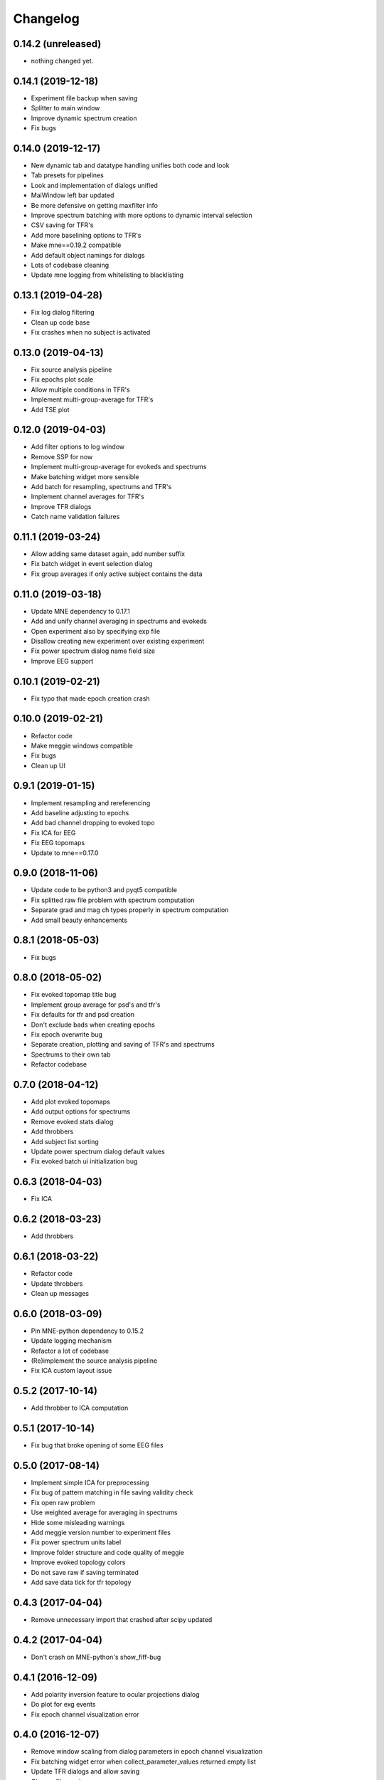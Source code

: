 Changelog
=========

0.14.2 (unreleased)
------------------

- nothing changed yet.

0.14.1 (2019-12-18)
------------------

- Experiment file backup when saving
- Splitter to main window
- Improve dynamic spectrum creation
- Fix bugs

0.14.0 (2019-12-17)
------------------

- New dynamic tab and datatype handling unifies both code and look
- Tab presets for pipelines
- Look and implementation of dialogs unified
- MaiWindow left bar updated
- Be more defensive on getting maxfilter info
- Improve spectrum batching with more options to dynamic interval selection
- CSV saving for TFR's
- Add more baselining options to TFR's
- Make mne==0.19.2 compatible
- Add default object namings for dialogs
- Lots of codebase cleaning
- Update mne logging from whitelisting to blacklisting

0.13.1 (2019-04-28)
------------------

- Fix log dialog filtering
- Clean up code base
- Fix crashes when no subject is activated

0.13.0 (2019-04-13)
------------------

- Fix source analysis pipeline
- Fix epochs plot scale
- Allow multiple conditions in TFR's
- Implement multi-group-average for TFR's
- Add TSE plot

0.12.0 (2019-04-03)
------------------

- Add filter options to log window
- Remove SSP for now
- Implement multi-group-average for evokeds and spectrums
- Make batching widget more sensible
- Add batch for resampling, spectrums and TFR's
- Implement channel averages for TFR's
- Improve TFR dialogs
- Catch name validation failures

0.11.1 (2019-03-24)
------------------

- Allow adding same dataset again, add number suffix
- Fix batch widget in event selection dialog
- Fix group averages if only active subject contains the data


0.11.0 (2019-03-18)
------------------

- Update MNE dependency to 0.17.1
- Add and unify channel averaging in spectrums and evokeds
- Open experiment also by specifying exp file
- Disallow creating new experiment over existing experiment
- Fix power spectrum dialog name field size
- Improve EEG support

0.10.1 (2019-02-21)
------------------

- Fix typo that made epoch creation crash

0.10.0 (2019-02-21)
------------------

- Refactor code
- Make meggie windows compatible
- Fix bugs
- Clean up UI

0.9.1 (2019-01-15)
------------------

- Implement resampling and rereferencing
- Add baseline adjusting to epochs
- Add bad channel dropping to evoked topo
- Fix ICA for EEG
- Fix EEG topomaps
- Update to mne==0.17.0

0.9.0 (2018-11-06)
------------------

- Update code to be python3 and pyqt5 compatible
- Fix splitted raw file problem with spectrum computation
- Separate grad and mag ch types properly in spectrum computation
- Add small beauty enhancements

0.8.1 (2018-05-03)
------------------

- Fix bugs

0.8.0 (2018-05-02)
------------------

- Fix evoked topomap title bug
- Implement group average for psd's and tfr's
- Fix defaults for tfr and psd creation
- Don't exclude bads when creating epochs
- Fix epoch overwrite bug
- Separate creation, plotting and saving of TFR's and spectrums
- Spectrums to their own tab
- Refactor codebase

0.7.0 (2018-04-12)
------------------

- Add plot evoked topomaps
- Add output options for spectrums
- Remove evoked stats dialog
- Add throbbers
- Add subject list sorting
- Update power spectrum dialog default values
- Fix evoked batch ui initialization bug

0.6.3 (2018-04-03)
------------------

- Fix ICA 

0.6.2 (2018-03-23)
------------------

- Add throbbers

0.6.1 (2018-03-22)
------------------

- Refactor code
- Update throbbers
- Clean up messages

0.6.0 (2018-03-09)
------------------

- Pin MNE-python dependency to 0.15.2
- Update logging mechanism
- Refactor a lot of codebase
- (Re)implement the source analysis pipeline
- Fix ICA custom layout issue

0.5.2 (2017-10-14)
------------------

- Add throbber to ICA computation

0.5.1 (2017-10-14)
------------------

- Fix bug that broke opening of some EEG files

0.5.0 (2017-08-14)
------------------

- Implement simple ICA for preprocessing
- Fix bug of pattern matching in file saving validity check
- Fix open raw problem
- Use weighted average for averaging in spectrums
- Hide some misleading warnings
- Add meggie version number to experiment files
- Fix power spectrum units label
- Improve folder structure and code quality of meggie
- Improve evoked topology colors
- Do not save raw if saving terminated
- Add save data tick for tfr topology 

0.4.3 (2017-04-04)
------------------

- Remove unnecessary import that crashed after scipy updated

0.4.2 (2017-04-04)
------------------

- Don't crash on MNE-python's show_fiff-bug

0.4.1 (2016-12-09)
------------------

- Add polarity inversion feature to ocular projections dialog
- Do plot for exg events
- Fix epoch channel visualization error

0.4.0 (2016-12-07)
------------------

- Remove window scaling from dialog parameters in epoch channel visualization
- Fix batching widget error when collect_parameter_values returned empty list
- Update TFR dialogs and allow saving
- Change file naming
- Fix TFR in preprocessing tab
- Do experiment specific layout selection
- Do not make copy of raw when open customize bads dialog
- Rename fourier analysis -tab to spectral analysis -tab
- Make changes in averaging tab including stats dialog
- Fix ecg/eog dialogs
- Fix epoch plot to not save bads

0.3.9 (2016-11-21)
------------------

- Fix subject activation bug
- Clean up logging code a bit
- Do bad channel selection dialog
- change logic that checks if projs are applied
- Fix bitselectiondialog
- fix meggie events
- fix filter batch
- fix projs previews
- remove mne_browse_raw
- Remove tabs from code
- Remove stim in eventselectiondialog
- Remake epoch masking
- Do not change bad channels when normally plotting raw

0.3.8 (2016-11-07)
------------------

- Update MNE to 0.13.0
- Fix error of meggie not starting because of random import

0.3.7 (2016-11-01)
------------------

- Add uint_cast=True when finding events
- Check if file has movement corrections
- fix spurious event detection
- remove stimulus channel selection in eventselectiondialog
- Use stim channel when finding events in power spectrum dialog
- Fix default stim channel in event selection dialog

0.3.6 (2016-10-27)
------------------

- Fix preferences dialog

0.3.5 (2016-10-27)
------------------

- Fix mask length on spectrum events dialog

0.3.4 (2016-10-27)
------------------

- Update bit selection dialog

0.3.3 (2016-10-25)
------------------

- Do bit selection dialog
- Finetune spectrum interval finding

0.3.2 (2016-10-18)
------------------

- Do event based power spectrum calculation
- Fix evoked stats channel visualization.
- Set correct default tab on source analysis.
- Fix bug of end time equaling length of data crashing the spectrum calculation
- Fix bug where ECG batching didnt work for a set of subjects in experiment

0.3.1 (2016-08-03)
------------------

- Fix power spectrum bug

0.3.0 (2016-08-01)
------------------

- New Fourier analysis tab
- Source analysis tabs gathered to same place
- Simplify tfr and spectrum calculations on raw data
- Allow spectrums to be calculated for epoched data
- Better save data functionality
- Cleaner dialogs
- Update MNE to 0.12.0
- Global n_jobs setting

0.2.9 (2016-04-27)
------------------

- Improve performance in ECG calculation dialog
- Make exp file more readable

0.2.8 (2016-04-25)
------------------

- Remove epoch and evoked batch, clear event list

0.2.7 (2016-04-21)
------------------

- Fix EEG reference reapplying
- UI stuff

0.2.6 (2016-04-19)
------------------

- Allow saving all evoked data
- Interesting channels selection on epoch creation
- Fix layout files
- Group averaging creates evoked object

0.2.5 (2016-04-07)
------------------

- Revert to meggie console logging

0.2.4 (2016-04-07)
------------------

- Fix epoch rejections

0.2.3 (2016-04-07)
------------------

- Fix bugs

0.2.2 (2016-04-01)
------------------

- Debug logging

0.2.1 (2016-03-31)
------------------

- Fix after broken merge

0.2.0 (2016-03-31)
------------------

- Whole new batching functionality
- New beautiful core without pickling
- Experiments can be opened from everywhere
- Old-style experiments cannot be opened anymore
- Cleaned up a lot of code
- Log mne commands

0.1.5 (2016-02-08)
------------------

- Add missing dependencies 

0.1.4 (2016-02-01)
------------------

- Use home folder for preferences instead of installation folder
- Clean up prints

0.1.3 (2016-01-25)
------------------

- Fix mask spinBox

0.1.2 (2016-01-22)
------------------

- Logging 

0.1.1 (2016-01-13)
------------------

- Fix backwards compatibility issue and exclude some unnecessary files from the package


0.1.0 (2016-01-08)
------------------

- Initial release with conda packaging system

